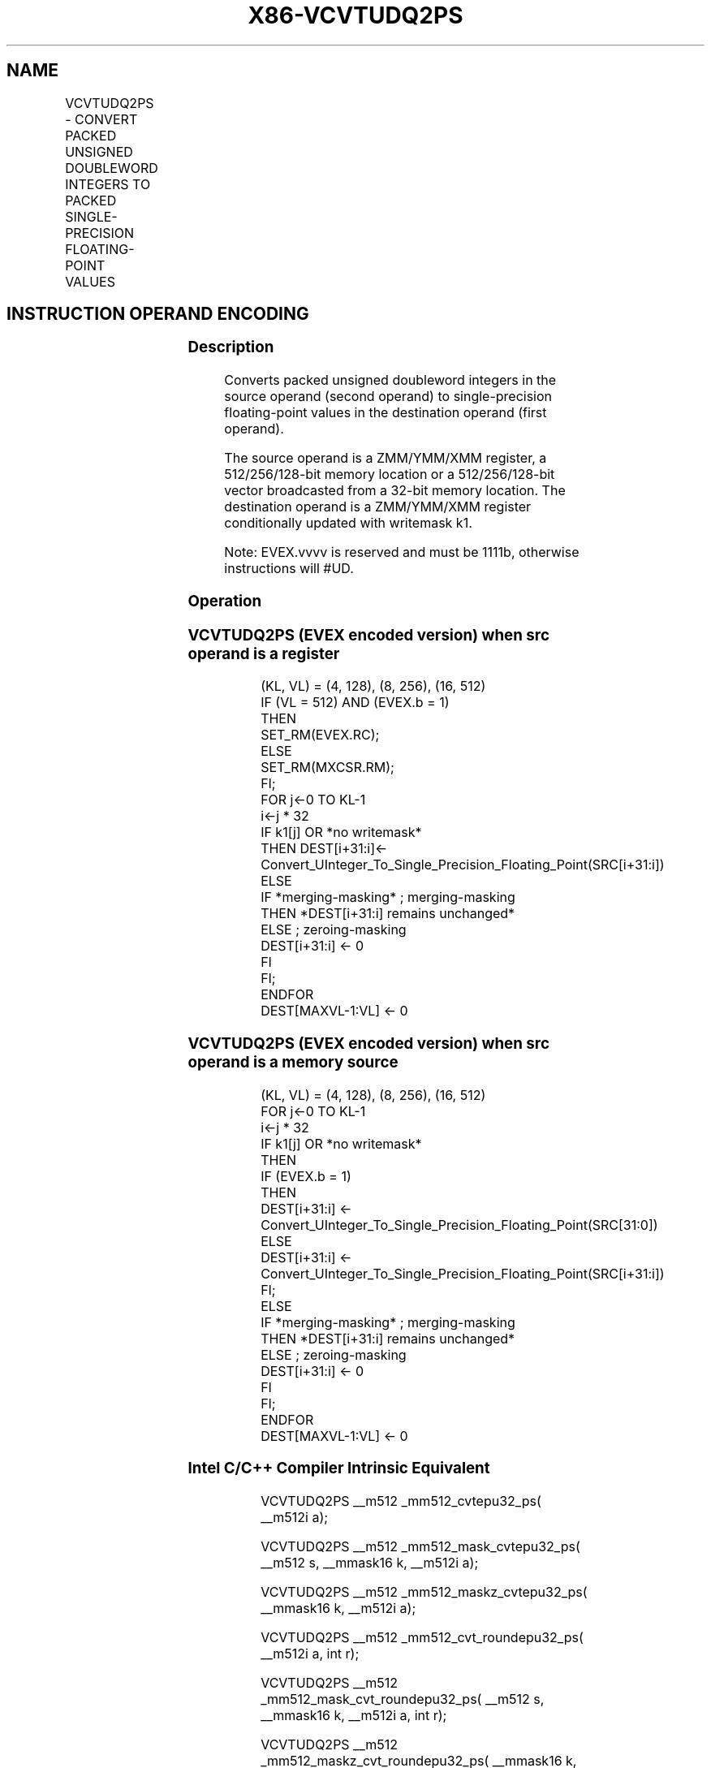 .nh
.TH "X86-VCVTUDQ2PS" "7" "May 2019" "TTMO" "Intel x86-64 ISA Manual"
.SH NAME
VCVTUDQ2PS - CONVERT PACKED UNSIGNED DOUBLEWORD INTEGERS TO PACKED SINGLE-PRECISION FLOATING-POINT VALUES
.TS
allbox;
l l l l l 
l l l l l .
\fB\fCOpcode/Instruction\fR	\fB\fCOp/En\fR	\fB\fC64/32 bit Mode Support\fR	\fB\fCCPUID Feature Flag\fR	\fB\fCDescription\fR
T{
EVEX.128.F2.0F.W0 7A /r VCVTUDQ2PS xmm1 {k1}{z}, xmm2/m128/m32bcst
T}
	A	V/V	AVX512VL AVX512F	T{
Convert four packed unsigned doubleword integers from xmm2/m128/m32bcst to packed single\-precision floating\-point values in xmm1 with writemask k1.
T}
T{
EVEX.256.F2.0F.W0 7A /r VCVTUDQ2PS ymm1 {k1}{z}, ymm2/m256/m32bcst
T}
	A	V/V	AVX512VL AVX512F	T{
Convert eight packed unsigned doubleword integers from ymm2/m256/m32bcst to packed single\-precision floating\-point values in zmm1 with writemask k1.
T}
T{
EVEX.512.F2.0F.W0 7A /r VCVTUDQ2PS zmm1 {k1}{z}, zmm2/m512/m32bcst{er}
T}
	A	V/V	AVX512F	T{
Convert sixteen packed unsigned doubleword integers from zmm2/m512/m32bcst to sixteen packed single\-precision floating\-point values in zmm1 with writemask k1.
T}
.TE

.SH INSTRUCTION OPERAND ENCODING
.TS
allbox;
l l l l l l 
l l l l l l .
Op/En	Tuple Type	Operand 1	Operand 2	Operand 3	Operand 4
A	Full	ModRM:reg (w)	ModRM:r/m (r)	NA	NA
.TE

.SS Description
.PP
Converts packed unsigned doubleword integers in the source operand
(second operand) to single\-precision floating\-point values in the
destination operand (first operand).

.PP
The source operand is a ZMM/YMM/XMM register, a 512/256/128\-bit memory
location or a 512/256/128\-bit vector broadcasted from a 32\-bit memory
location. The destination operand is a ZMM/YMM/XMM register
conditionally updated with writemask k1.

.PP
Note: EVEX.vvvv is reserved and must be 1111b, otherwise instructions
will #UD.

.SS Operation
.SS VCVTUDQ2PS (EVEX encoded version) when src operand is a register
.PP
.RS

.nf
(KL, VL) = (4, 128), (8, 256), (16, 512)
IF (VL = 512) AND (EVEX.b = 1)
    THEN
        SET\_RM(EVEX.RC);
    ELSE
        SET\_RM(MXCSR.RM);
FI;
FOR j←0 TO KL\-1
    i←j * 32
    IF k1[j] OR *no writemask*
        THEN DEST[i+31:i]←
            Convert\_UInteger\_To\_Single\_Precision\_Floating\_Point(SRC[i+31:i])
        ELSE
            IF *merging\-masking* ; merging\-masking
                THEN *DEST[i+31:i] remains unchanged*
                ELSE ; zeroing\-masking
                    DEST[i+31:i] ← 0
            FI
    FI;
ENDFOR
DEST[MAXVL\-1:VL] ← 0

.fi
.RE

.SS VCVTUDQ2PS (EVEX encoded version) when src operand is a memory source
.PP
.RS

.nf
(KL, VL) = (4, 128), (8, 256), (16, 512)
FOR j←0 TO KL\-1
    i←j * 32
    IF k1[j] OR *no writemask*
        THEN
            IF (EVEX.b = 1)
                THEN
                    DEST[i+31:i] ←
            Convert\_UInteger\_To\_Single\_Precision\_Floating\_Point(SRC[31:0])
                ELSE
                    DEST[i+31:i] ←
            Convert\_UInteger\_To\_Single\_Precision\_Floating\_Point(SRC[i+31:i])
            FI;
        ELSE
            IF *merging\-masking* ; merging\-masking
                THEN *DEST[i+31:i] remains unchanged*
                ELSE ; zeroing\-masking
                    DEST[i+31:i] ← 0
            FI
    FI;
ENDFOR
DEST[MAXVL\-1:VL] ← 0

.fi
.RE

.SS Intel C/C++ Compiler Intrinsic Equivalent
.PP
.RS

.nf
VCVTUDQ2PS \_\_m512 \_mm512\_cvtepu32\_ps( \_\_m512i a);

VCVTUDQ2PS \_\_m512 \_mm512\_mask\_cvtepu32\_ps( \_\_m512 s, \_\_mmask16 k, \_\_m512i a);

VCVTUDQ2PS \_\_m512 \_mm512\_maskz\_cvtepu32\_ps( \_\_mmask16 k, \_\_m512i a);

VCVTUDQ2PS \_\_m512 \_mm512\_cvt\_roundepu32\_ps( \_\_m512i a, int r);

VCVTUDQ2PS \_\_m512 \_mm512\_mask\_cvt\_roundepu32\_ps( \_\_m512 s, \_\_mmask16 k, \_\_m512i a, int r);

VCVTUDQ2PS \_\_m512 \_mm512\_maskz\_cvt\_roundepu32\_ps( \_\_mmask16 k, \_\_m512i a, int r);

VCVTUDQ2PS \_\_m256 \_mm256\_cvtepu32\_ps( \_\_m256i a);

VCVTUDQ2PS \_\_m256 \_mm256\_mask\_cvtepu32\_ps( \_\_m256 s, \_\_mmask8 k, \_\_m256i a);

VCVTUDQ2PS \_\_m256 \_mm256\_maskz\_cvtepu32\_ps( \_\_mmask8 k, \_\_m256i a);

VCVTUDQ2PS \_\_m128 \_mm\_cvtepu32\_ps( \_\_m128i a);

VCVTUDQ2PS \_\_m128 \_mm\_mask\_cvtepu32\_ps( \_\_m128 s, \_\_mmask8 k, \_\_m128i a);

VCVTUDQ2PS \_\_m128 \_mm\_maskz\_cvtepu32\_ps( \_\_mmask8 k, \_\_m128i a);

.fi
.RE

.SS SIMD Floating\-Point Exceptions
.PP
Precision

.SS Other Exceptions
.PP
EVEX\-encoded instructions, see Exceptions Type E2.

.TS
allbox;
l l 
l l .
#UD	If EVEX.vvvv != 1111B.
.TE

.SH SEE ALSO
.PP
x86\-manpages(7) for a list of other x86\-64 man pages.

.SH COLOPHON
.PP
This UNOFFICIAL, mechanically\-separated, non\-verified reference is
provided for convenience, but it may be incomplete or broken in
various obvious or non\-obvious ways. Refer to Intel® 64 and IA\-32
Architectures Software Developer’s Manual for anything serious.

.br
This page is generated by scripts; therefore may contain visual or semantical bugs. Please report them (or better, fix them) on https://github.com/ttmo-O/x86-manpages.

.br
Copyleft TTMO 2020 (Turkish Unofficial Chamber of Reverse Engineers - https://ttmo.re).
